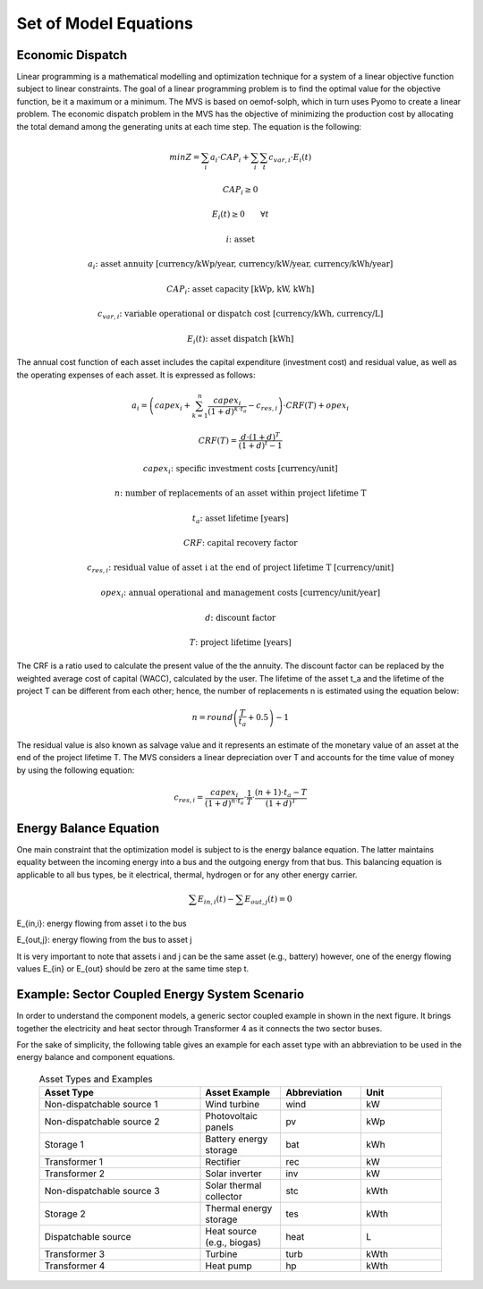 ======================
Set of Model Equations
======================

Economic Dispatch
-----------------

Linear programming is a mathematical modelling and optimization technique for a system of a linear objective function subject to linear constraints. The goal of a linear programming problem is to find the optimal value for the objective function, be it a maximum or a minimum. The MVS is based on oemof-solph, which in turn uses Pyomo to create a linear problem. The economic dispatch problem in the MVS has the objective of minimizing the production cost by allocating the total demand among the generating units at each time step. The equation is the following:

.. math::
        min Z = \sum_i a_i \cdot CAP_i + \sum_i \sum_t c_{var,i} \cdot E_i(t)
.. math::        
        CAP_i \geq 0
.. math::        
        E_i(t) \geq 0  \qquad  \forall t
        
.. math::
        i \text{: asset}

        a_i \text{: asset annuity [currency/kWp/year, currency/kW/year, currency/kWh/year]}

        CAP_i \text{: asset capacity [kWp, kW, kWh]}

        c_{var,i} \text{: variable operational or dispatch cost [currency/kWh, currency/L]}

        E_i(t) \text{: asset dispatch [kWh]}

The annual cost function of each asset includes the capital expenditure (investment cost) and residual value, as well as the operating expenses of each asset. It is expressed as follows:

.. math:: 
        a_i = \left( capex_i + \sum_{k=1}^{n} \frac{capex_i}{(1+d)^{k \cdot t_a}} - c_{res,i} \right) \cdot CRF(T) + opex_i
.. math:: 
        CRF(T) = \frac{d \cdot (1+d)^T}{(1+d)^t - 1}
        
.. math::
        capex_i \text{: specific investment costs [currency/unit]}

        n \text{: number of replacements of an asset within project lifetime T}

        t_a \text{: asset lifetime [years]}

        CRF \text{: capital recovery factor}

        c_{res,i} \text{: residual value of asset i at the end of project lifetime T [currency/unit]}

        opex_i \text{: annual operational and management costs [currency/unit/year]}

        d \text{: discount factor}

        T \text{: project lifetime [years]}

The CRF is a ratio used to calculate the present value of the the annuity. The discount factor can be replaced by the weighted average cost of capital (WACC), calculated by the user. The lifetime of the asset t_a and the lifetime of the project T can be different from each other; hence, the number of replacements n is estimated using the equation below:

.. math::
        n = round \left( \frac{T}{t_a} + 0.5 \right) - 1
        
The residual value is also known as salvage value and it represents an estimate of the monetary value of an asset at the end of the project lifetime T. The MVS considers a linear depreciation over T and accounts for the time value of money by using the following equation:

.. math::
        c_{res,i} = \frac{capex_i}{(1+d)^{n \cdot t_a}} \cdot \frac{1}{T} \cdot \frac{(n+1) \cdot t_a - T}{(1+d)^T}


Energy Balance Equation
-----------------------

One main constraint that the optimization model is subject to is the energy balance equation. The latter maintains equality between the incoming energy into a bus and the outgoing energy from that bus. This balancing equation is applicable to all bus types, be it electrical, thermal, hydrogen or for any other energy carrier.

.. math::
        \sum E_{in,i}(t) - \sum E_{out,j}(t) = 0

E_{in,i}: energy flowing from asset i to the bus

E_{out,j}: energy flowing from the bus to asset j

It is very important to note that assets i and j can be the same asset (e.g., battery) however, one of the energy flowing values E_{in} or E_{out} should be zero at the same time step t.


Example: Sector Coupled Energy System Scenario
----------------------------------------------

In order to understand the component models, a generic sector coupled example in shown in the next figure. It brings together the electricity and heat sector through Transformer 4 as it connects the two sector buses. 

.. image:: images/23-10-2020_sector_coupled_example.png
 :width: 600
 
For the sake of simplicity, the following table gives an example for each asset type with an abbreviation to be used in the energy balance and component equations.
 
 .. list-table:: Asset Types and Examples
   :widths: 50 25 25 25
   :header-rows: 1

   * - Asset Type
     - Asset Example
     - Abbreviation
     - Unit
   * - Non-dispatchable source 1
     - Wind turbine
     - wind
     - kW
   * - Non-dispatchable source 2
     - Photovoltaic panels
     - pv
     - kWp
   * - Storage 1
     - Battery energy storage
     - bat
     - kWh
   * - Transformer 1
     - Rectifier
     - rec
     - kW
   * - Transformer 2
     - Solar inverter
     - inv
     - kW
   * - Non-dispatchable source 3
     - Solar thermal collector
     - stc
     - kWth
   * - Storage 2
     - Thermal energy storage
     - tes
     - kWth
   * - Dispatchable source
     - Heat source (e.g., biogas)
     - heat
     - L
   * - Transformer 3
     - Turbine
     - turb
     - kWth
   * - Transformer 4
     - Heat pump
     - hp
     - kWth


